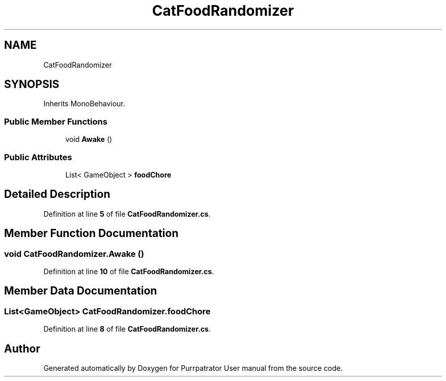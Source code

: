.TH "CatFoodRandomizer" 3 "Mon Apr 18 2022" "Purrpatrator User manual" \" -*- nroff -*-
.ad l
.nh
.SH NAME
CatFoodRandomizer
.SH SYNOPSIS
.br
.PP
.PP
Inherits MonoBehaviour\&.
.SS "Public Member Functions"

.in +1c
.ti -1c
.RI "void \fBAwake\fP ()"
.br
.in -1c
.SS "Public Attributes"

.in +1c
.ti -1c
.RI "List< GameObject > \fBfoodChore\fP"
.br
.in -1c
.SH "Detailed Description"
.PP 
Definition at line \fB5\fP of file \fBCatFoodRandomizer\&.cs\fP\&.
.SH "Member Function Documentation"
.PP 
.SS "void CatFoodRandomizer\&.Awake ()"

.PP
Definition at line \fB10\fP of file \fBCatFoodRandomizer\&.cs\fP\&.
.SH "Member Data Documentation"
.PP 
.SS "List<GameObject> CatFoodRandomizer\&.foodChore"

.PP
Definition at line \fB8\fP of file \fBCatFoodRandomizer\&.cs\fP\&.

.SH "Author"
.PP 
Generated automatically by Doxygen for Purrpatrator User manual from the source code\&.
